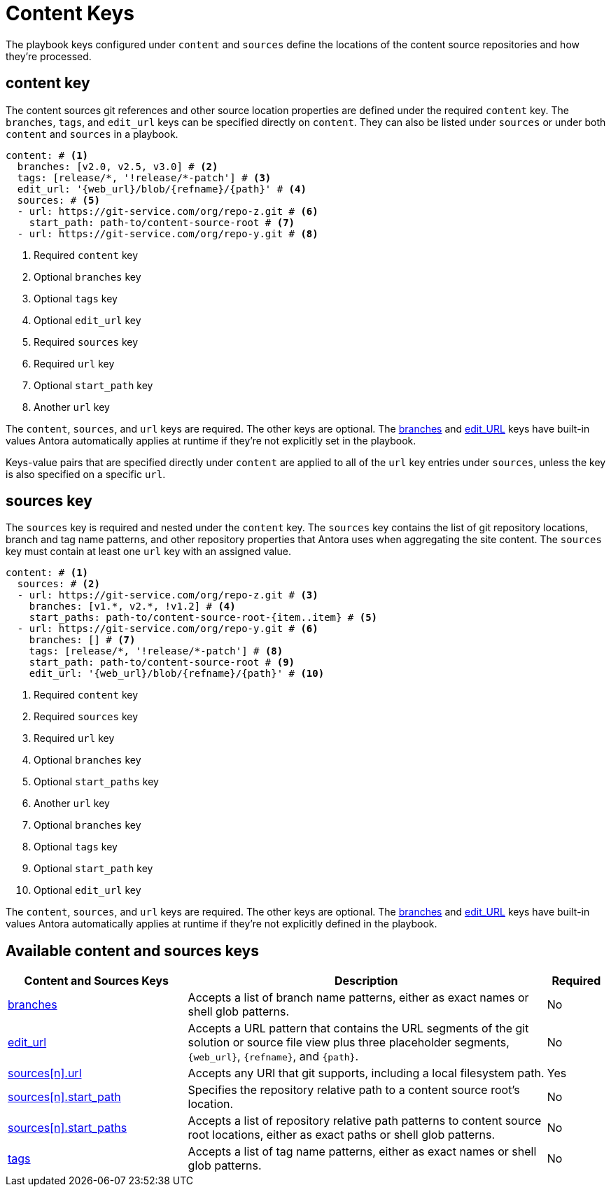 = Content Keys

The playbook keys configured under `content` and `sources` define the locations of the content source repositories and how they're processed.

[#content-key]
== content key

The content sources git references and other source location properties are defined under the required `content` key.
The `branches`, `tags`, and `edit_url` keys can be specified directly on `content`.
They can also be listed under `sources` or under both `content` and `sources` in a playbook.

[source,yaml]
----
content: # <1>
  branches: [v2.0, v2.5, v3.0] # <2>
  tags: [release/*, '!release/*-patch'] # <3>
  edit_url: '{web_url}/blob/{refname}/{path}' # <4>
  sources: # <5>
  - url: https://git-service.com/org/repo-z.git # <6>
    start_path: path-to/content-source-root # <7>
  - url: https://git-service.com/org/repo-y.git # <8>
----
<1> Required `content` key
<2> Optional `branches` key
<3> Optional `tags` key
<4> Optional `edit_url` key
<5> Required `sources` key
<6> Required `url` key
<7> Optional `start_path` key
<8> Another `url` key

The `content`, `sources`, and `url` keys are required.
The other keys are optional.
The xref:content-branches.adoc#default-branches[branches] and xref:content-edit-url.adoc#default-edit-url[edit_URL] keys have built-in values Antora automatically applies at runtime if they're not explicitly set in the playbook.

Keys-value pairs that are specified directly under `content` are applied to all of the `url` key entries under `sources`, unless the key is also specified on a specific `url`.

[#sources-key]
== sources key

The `sources` key is required and nested under the `content` key.
The `sources` key contains the list of git repository locations, branch and tag name patterns, and other repository properties that Antora uses when aggregating the site content.
The `sources` key must contain at least one `url` key with an assigned value.

[source,yaml]
----
content: # <1>
  sources: # <2>
  - url: https://git-service.com/org/repo-z.git # <3>
    branches: [v1.*, v2.*, !v1.2] # <4>
    start_paths: path-to/content-source-root-{item..item} # <5>
  - url: https://git-service.com/org/repo-y.git # <6>
    branches: [] # <7>
    tags: [release/*, '!release/*-patch'] # <8>
    start_path: path-to/content-source-root # <9>
    edit_url: '{web_url}/blob/{refname}/{path}' # <10>
----
<1> Required `content` key
<2> Required `sources` key
<3> Required `url` key
<4> Optional `branches` key
<5> Optional `start_paths` key
<6> Another `url` key
<7> Optional `branches` key
<8> Optional `tags` key
<9> Optional `start_path` key
<10> Optional `edit_url` key

The `content`, `sources`, and `url` keys are required.
The other keys are optional.
The xref:content-branches.adoc#default-branches[branches] and xref:content-edit-url.adoc#default-edit-url[edit_URL] keys have built-in values Antora automatically applies at runtime if they're not explicitly defined in the playbook.

[#sources-reference]
== Available content and sources keys

[cols="3,6,1"]
|===
|Content and Sources Keys |Description |Required

|xref:content-branches.adoc[branches]
|Accepts a list of branch name patterns, either as exact names or shell glob patterns.
|No

|xref:content-edit-url.adoc[edit_url]
|Accepts a URL pattern that contains the URL segments of the git solution or source file view plus three placeholder segments, `+{web_url}+`, `+{refname}+`, and `+{path}+`.
|No

|xref:content-source-url.adoc[sources++[n]++.url]
|Accepts any URI that git supports, including a local filesystem path.
|Yes

|xref:content-source-start-path.adoc[sources++[n]++.start_path]
|Specifies the repository relative path to a content source root's location.
|No

|xref:content-source-start-paths.adoc[sources++[n]++.start_paths]
|Accepts a list of repository relative path patterns to content source root locations, either as exact paths or shell glob patterns.
|No

|xref:content-tags.adoc[tags]
|Accepts a list of tag name patterns, either as exact names or shell glob patterns.
|No
|===

////
[source,yaml]
----
content: # <1>
  sources: # <2>
  - url: https://gitlab.com/antora/demo/demo-component-b.git # <3>
    branches: [v1.0, v2.0] # <4>
    start_paths: ? # <5>
  - url: https://gitlab.com/antora/demo/demo-component-b.git
    tags: v3.* # <6>
    start_path: docs # <7>
    edit_url: '{web_url}/blob/{refname}/{path}' # <8>
----
////
